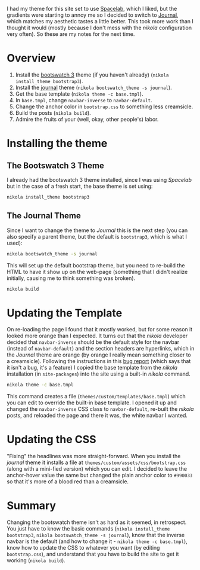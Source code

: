 #+BEGIN_COMMENT
.. title: Changing the Nikola Bootswatch Theme
.. slug: changing-the-nikola-bootswatch-theme
.. date: 2016-12-30 15:03:38 UTC-08:00
.. tags: HowTo Nikola
.. category: HowTo
.. link: 
.. description: How to change the nikola bootswatch theme.
.. type: text
#+END_COMMENT

I had my theme for this site set to use [[http://nickmccurdy.com/bootswatch/spacelab/][Spacelab]], which I liked, but the gradients were starting to annoy me so I decided to switch to [[http://nickmccurdy.com/bootswatch/journal/][Journal]], which matches my aesthetic tastes a little better. This took more work than I thought it would (mostly because I don't mess with the /nikola/ configuration very often). So these are my notes for the next time.

* Overview
  1. Install the [[https://themes.getnikola.com/#bootstrap3][bootswatch 3]] theme (if you haven't already) (=nikola install_theme bootstrap3=).
  2. Install the [[https://bootswatch.com/journal/][journal]] theme (=nikola bootswatch_theme -s journal=).
  3. Get the base template (=nikola theme -c base.tmpl=).
  4. In =base.tmpl=, change =navbar-inverse= to =navbar-default=.
  5. Change the anchor color in =bootstrap.css= to something less creamsicle.
  6. Build the posts (=nikola build=).
  7. Admire the fruits of your (well, okay, other people's) labor.
* Installing the theme
** The Bootswatch 3 Theme
   I already had the bootswatch 3 theme installed, since I was using /Spacelab/ but in the case of a fresh start, the base theme is set using:

  #+BEGIN_SRC sh
    nikola install_theme bootstrap3
  #+END_SRC

** The Journal Theme
   Since I want to change the theme to /Journal/ this is the next step (you can also specify a parent theme, but the default is =bootstrap3=, which is what I used):
   #+BEGIN_SRC sh
     nikola bootswatch_theme -s journal
   #+END_SRC

   This will set up the default bootstrap theme, but you need to re-build the HTML to have it show up on the web-page (something that I didn't realize initially, causing me to think something was broken).

   #+BEGIN_SRC sh
     nikola build    
   #+END_SRC

* Updating the Template
  On re-loading the page I found that it mostly worked, but for some reason it looked more orange than I expected. It turns out that the /nikola/ developer decided that =navbar-inverse= should be the default style for the navbar (instead of =navbar-default=) and the section headers are hyperlinks, which in the /Journal/ theme are orange (by orange I really mean something closer to a creamsicle). Following the instructions in this [[https://github.com/getnikola/nikola/issues/2552][bug report]] (which says that it isn't a bug, it's a feature) I copied the base template from the /nikola/ installation (in =site-packages=) into the site using a built-in /nikola/ command.

  #+BEGIN_SRC sh
    nikola theme -c base.tmpl
  #+END_SRC

  This command creates a file (=themes/custom/templates/base.tmpl=) which you can edit to override the built-in base template. I opened it up and changed the =navbar-inverse= CSS class to =navbar-default=, re-built the /nikola/ posts, and reloaded the page and there it was, the white navbar I wanted.
* Updating the CSS
  "Fixing" the headlines was more straight-forward. When you install the /journal/ theme it installs a file at =themes/custom/assets/css/bootstrap.css= (along with a mini-fied version) which you can edit. I decided to leave the anchor-hover value the same but changed the plain anchor color to =#990033= so that it's more of a blood red than a creamsicle.
* Summary
  Changing the bootswatch theme isn't as hard as it seemed, in retrospect. You just have to know the basic commands (=nikola install_theme bootstrap3=, =nikola bootswatch_theme -s journal=), know that the inverse navbar is the default (and how to change it - =nikola theme -c base.tmpl=), know how to update the CSS to whatever you want (by editing =bootstrap.css=), and understand that you have to build the site to get it working (=nikola build=).
